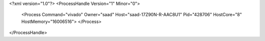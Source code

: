 <?xml version="1.0"?>
<ProcessHandle Version="1" Minor="0">
    <Process Command="vivado" Owner="saad" Host="saad-17Z90N-R-AAC8U1" Pid="428706" HostCore="8" HostMemory="16006516">
    </Process>
</ProcessHandle>

